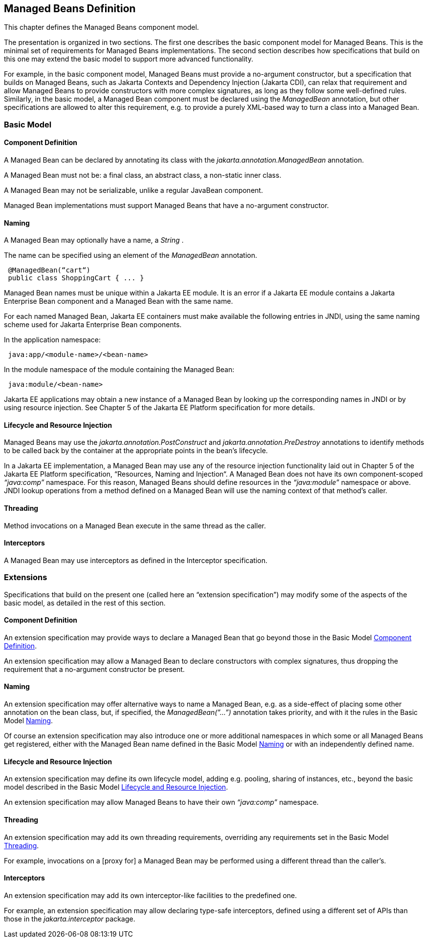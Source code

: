 == Managed Beans Definition

This chapter defines the Managed Beans
component model.

The presentation is organized in two sections.
The first one describes the basic component model for Managed Beans.
This is the minimal set of requirements for Managed Beans
implementations. The second section describes how specifications that
build on this one may extend the basic model to support more advanced
functionality.

For example, in the basic component model,
Managed Beans must provide a no-argument constructor, but a
specification that builds on Managed Beans, such as Jakarta Contexts and Dependency Injection (Jakarta CDI), can
relax that requirement and allow Managed Beans to provide constructors
with more complex signatures, as long as they follow some well-defined
rules. Similarly, in the basic model, a Managed Bean component must be
declared using the _ManagedBean_ annotation, but other specifications
are allowed to alter this requirement, e.g. to provide a purely
XML-based way to turn a class into a Managed Bean.

=== Basic Model

[[a24]]
==== Component Definition

A Managed Bean can be declared by annotating
its class with the _jakarta.annotation.ManagedBean_ annotation.

A Managed Bean must not be: a final class, an
abstract class, a non-static inner class.

A Managed Bean may not be serializable, unlike
a regular JavaBean component.

Managed Bean implementations must support
Managed Beans that have a no-argument constructor.

[[a29]]
==== Naming

A Managed Bean may optionally have a name, a
_String_ .

The name can be specified using an element of
the _ManagedBean_ annotation.

[source, java]
----
 @ManagedBean(“cart“)
 public class ShoppingCart { ... }
----

Managed Bean names must be unique within a Jakarta
EE module. It is an error if a Jakarta EE module contains a Jakarta Enterprise Bean component
and a Managed Bean with the same name.

For each named Managed Bean, Jakarta EE containers
must make available the following entries in JNDI, using the same naming
scheme used for Jakarta Enterprise Bean components.

In the application namespace:
----
 java:app/<module-name>/<bean-name>
----

In the module namespace of the module
containing the Managed Bean:
----
 java:module/<bean-name>
----

Jakarta EE applications may obtain a new instance
of a Managed Bean by looking up the corresponding names in JNDI or by
using resource injection. See Chapter 5 of the Jakarta EE Platform
specification for more details.


[[a47]]
==== Lifecycle and Resource Injection

Managed Beans may use the
_jakarta.annotation.PostConstruct_ and _jakarta.annotation.PreDestroy_
annotations to identify methods to be called back by the container at
the appropriate points in the bean’s lifecycle.

In a Jakarta EE implementation, a Managed Bean may
use any of the resource injection functionality laid out in Chapter 5
of the Jakarta EE Platform specification, “Resources, Naming and
Injection“. A Managed Bean does not have its own component-scoped
_“java:comp”_ namespace. For this reason, Managed Beans should define
resources in the _“java:module”_ namespace or above. JNDI lookup
operations from a method defined on a Managed Bean will use the naming
context of that method’s caller.

[[a50]]
==== Threading

Method invocations on a Managed Bean execute in
the same thread as the caller.

==== Interceptors

A Managed Bean may use interceptors as defined
in the Interceptor specification.

=== Extensions

Specifications that build on the present one
(called here an “extension specification”) may modify some of the
aspects of the basic model, as detailed in the rest of this section.

==== Component Definition

An extension specification may provide ways to
declare a Managed Bean that go beyond those in the Basic Model
<<a24, Component Definition>>.

An extension specification may allow a Managed
Bean to declare constructors with complex signatures, thus dropping the
requirement that a no-argument constructor be present.

==== Naming

An extension specification may offer
alternative ways to name a Managed Bean, e.g. as a side-effect of
placing some other annotation on the bean class, but, if specified, the
_ManagedBean(”...”)_ annotation takes priority, and with it the rules in
the Basic Model <<a29, Naming>>.

Of course an extension specification may also
introduce one or more additional namespaces in which some or all Managed
Beans get registered, either with the Managed Bean name defined in the
Basic Model <<a29, Naming>> or with an
independently defined name.

==== Lifecycle and Resource Injection

An extension specification may define its own
lifecycle model, adding e.g. pooling, sharing of instances, etc., beyond
the basic model described in the Basic Model <<a47, Lifecycle and Resource Injection>>.

An extension specification may allow Managed
Beans to have their own _“java:comp”_ namespace.

==== Threading

An extension specification may add its own
threading requirements, overriding any requirements set in
the Basic Model <<a50, Threading>>.

For example, invocations on a [proxy for] a
Managed Bean may be performed using a different thread than the
caller’s.

==== Interceptors

An extension specification may add its own
interceptor-like facilities to the predefined one.

For example, an extension specification may
allow declaring type-safe interceptors, defined using a different set of
APIs than those in the _jakarta.interceptor_ package.
